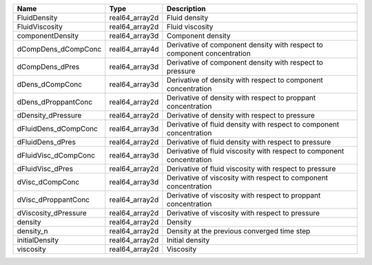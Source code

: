 

==================== ============== ======================================================================= 
Name                 Type           Description                                                             
==================== ============== ======================================================================= 
FluidDensity         real64_array2d Fluid density                                                           
FluidViscosity       real64_array2d Fluid viscosity                                                         
componentDensity     real64_array3d Component density                                                       
dCompDens_dCompConc  real64_array4d Derivative of component density with respect to component concentration 
dCompDens_dPres      real64_array3d Derivative of component density with respect to pressure                
dDens_dCompConc      real64_array3d Derivative of density with respect to component concentration           
dDens_dProppantConc  real64_array2d Derivative of density with respect to proppant concentration            
dDensity_dPressure   real64_array2d Derivative of density with respect to pressure                          
dFluidDens_dCompConc real64_array3d Derivative of fluid density with respect to component concentration     
dFluidDens_dPres     real64_array2d Derivative of fluid density with respect to pressure                    
dFluidVisc_dCompConc real64_array3d Derivative of fluid viscosity with respect to component concentration   
dFluidVisc_dPres     real64_array2d Derivative of fluid viscosity with respect to pressure                  
dVisc_dCompConc      real64_array3d Derivative of viscosity with respect to component concentration         
dVisc_dProppantConc  real64_array2d Derivative of viscosity with respect to proppant concentration          
dViscosity_dPressure real64_array2d Derivative of viscosity with respect to pressure                        
density              real64_array2d Density                                                                 
density_n            real64_array2d Density at the previous converged time step                             
initialDensity       real64_array2d Initial density                                                         
viscosity            real64_array2d Viscosity                                                               
==================== ============== ======================================================================= 


